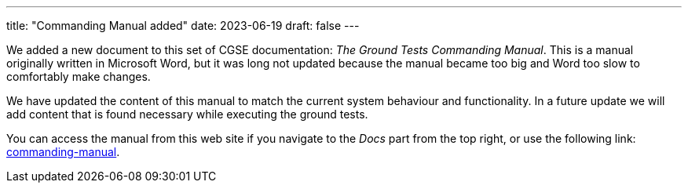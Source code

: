 ---
title: "Commanding Manual added"
date: 2023-06-19
draft: false
---

We added a new document to this set of CGSE documentation: _The Ground Tests Commanding Manual_. This is a manual originally written in Microsoft Word, but it was long not updated because the manual became too big and Word too slow to comfortably make changes.

We have updated the content of this manual to match the current system behaviour and functionality. In a future update we will add content that is found necessary while executing the ground tests.

:relfileprefix: ../../docs/
:relfilesuffix: /

You can access the manual from this web site if you navigate to the _Docs_ part from the top right, or use the following link: xref:commanding-manual.adoc[commanding-manual].
